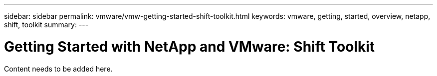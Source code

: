 ---
sidebar: sidebar
permalink: vmware/vmw-getting-started-shift-toolkit.html
keywords: vmware, getting, started, overview, netapp, shift, toolkit
summary: 
---

= Getting Started with NetApp and VMware: Shift Toolkit
:hardbreaks:
:nofooter:
:icons: font
:linkattrs:
:imagesdir: ../media/

[.lead]
Content needs to be added here.